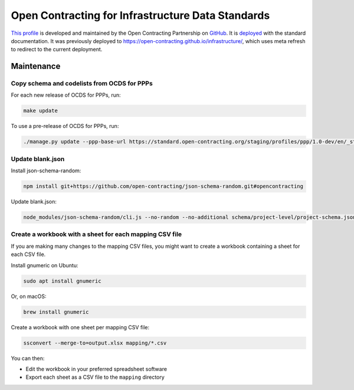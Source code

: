 Open Contracting for Infrastructure Data Standards
==================================================

`This profile <https://standard.open-contracting.org/infrastructure/latest/en/>`__ is developed and maintained by the Open Contracting Partnership on `GitHub <https://github.com/open-contracting/infrastructure>`__. It is `deployed <https://standard.open-contracting.org/infrastructure/>`__ with the standard documentation. It was previously deployed to https://open-contracting.github.io/infrastructure/, which uses meta refresh to redirect to the current deployment.

Maintenance
-----------

Copy schema and codelists from OCDS for PPPs
~~~~~~~~~~~~~~~~~~~~~~~~~~~~~~~~~~~~~~~~~~~~

For each new release of OCDS for PPPs, run:

.. code-block:: shell

   make update

To use a pre-release of OCDS for PPPs, run:

.. code-block:: shell

   ./manage.py update --ppp-base-url https://standard.open-contracting.org/staging/profiles/ppp/1.0-dev/en/_static/patched/

Update blank.json
~~~~~~~~~~~~~~~~~

Install json-schema-random:

.. code-block:: shell

   npm install git+https://github.com/open-contracting/json-schema-random.git#opencontracting

Update blank.json:

.. code-block:: shell

   node_modules/json-schema-random/cli.js --no-random --no-additional schema/project-level/project-schema.json > docs/examples/blank.json

Create a workbook with a sheet for each mapping CSV file
~~~~~~~~~~~~~~~~~~~~~~~~~~~~~~~~~~~~~~~~~~~~~~~~~~~~~~~~

If you are making many changes to the mapping CSV files, you might want to create a workbook containing a sheet for each CSV file.

Install gnumeric on Ubuntu:

.. code-block:: shell

   sudo apt install gnumeric
   
Or, on macOS:

.. code-block:: shell

   brew install gnumeric

Create a workbook with one sheet per mapping CSV file:

.. code-block:: shell

   ssconvert --merge-to=output.xlsx mapping/*.csv

You can then:

-  Edit the workbook in your preferred spreadsheet software
-  Export each sheet as a CSV file to the ``mapping`` directory
